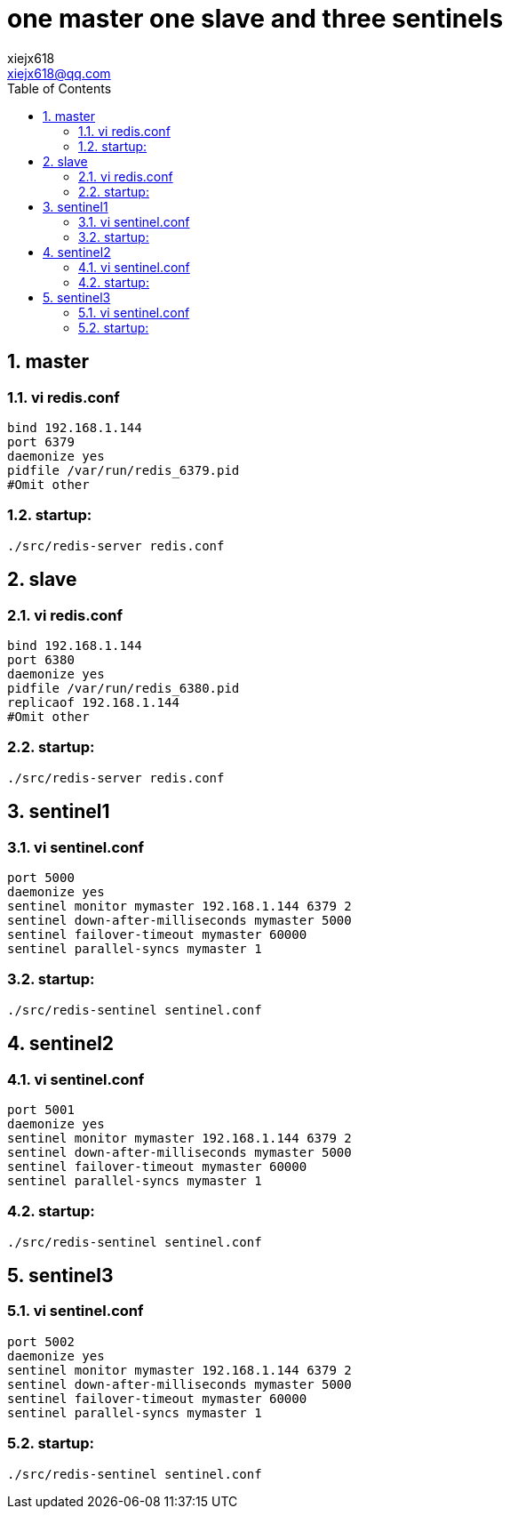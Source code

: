 = one master one slave and three sentinels
xiejx618 <xiejx618@qq.com>
:lang: zh_CN
:sectnums:
:toc:


== master
=== vi redis.conf
[source,conf]
----
bind 192.168.1.144
port 6379
daemonize yes
pidfile /var/run/redis_6379.pid
#Omit other
----
=== startup:
`./src/redis-server redis.conf`

== slave
=== vi redis.conf
[source,conf]
----
bind 192.168.1.144
port 6380
daemonize yes
pidfile /var/run/redis_6380.pid
replicaof 192.168.1.144
#Omit other
----
=== startup:
`./src/redis-server redis.conf`

== sentinel1
=== vi sentinel.conf
[source,conf]
----
port 5000
daemonize yes
sentinel monitor mymaster 192.168.1.144 6379 2
sentinel down-after-milliseconds mymaster 5000
sentinel failover-timeout mymaster 60000
sentinel parallel-syncs mymaster 1
----
=== startup:
`./src/redis-sentinel sentinel.conf`

== sentinel2
=== vi sentinel.conf
[source,conf]
----
port 5001
daemonize yes
sentinel monitor mymaster 192.168.1.144 6379 2
sentinel down-after-milliseconds mymaster 5000
sentinel failover-timeout mymaster 60000
sentinel parallel-syncs mymaster 1
----
=== startup:
`./src/redis-sentinel sentinel.conf`

== sentinel3
=== vi sentinel.conf
[source,conf]
----
port 5002
daemonize yes
sentinel monitor mymaster 192.168.1.144 6379 2
sentinel down-after-milliseconds mymaster 5000
sentinel failover-timeout mymaster 60000
sentinel parallel-syncs mymaster 1
----
=== startup:
`./src/redis-sentinel sentinel.conf`
